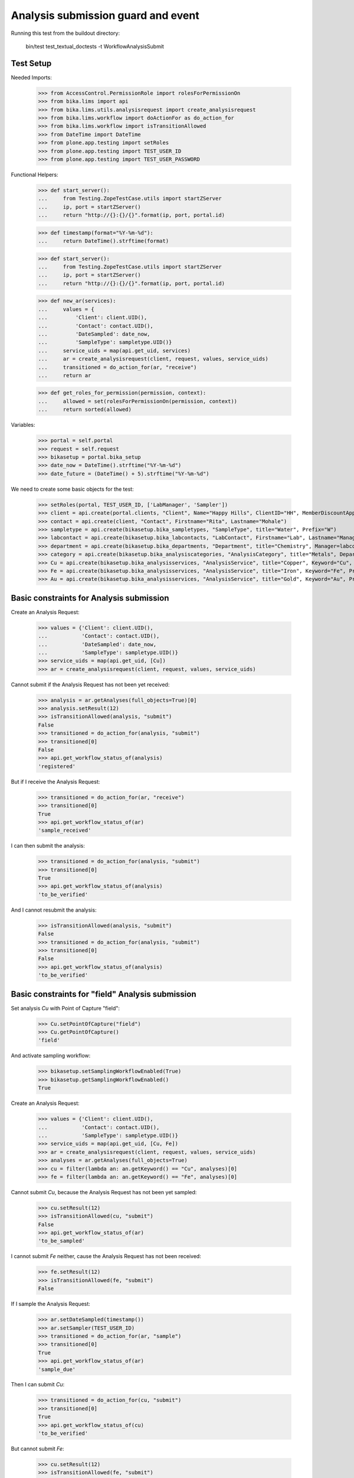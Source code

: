 Analysis submission guard and event
-----------------------------------

Running this test from the buildout directory:

    bin/test test_textual_doctests -t WorkflowAnalysisSubmit


Test Setup
..........

Needed Imports:

    >>> from AccessControl.PermissionRole import rolesForPermissionOn
    >>> from bika.lims import api
    >>> from bika.lims.utils.analysisrequest import create_analysisrequest
    >>> from bika.lims.workflow import doActionFor as do_action_for
    >>> from bika.lims.workflow import isTransitionAllowed
    >>> from DateTime import DateTime
    >>> from plone.app.testing import setRoles
    >>> from plone.app.testing import TEST_USER_ID
    >>> from plone.app.testing import TEST_USER_PASSWORD

Functional Helpers:

    >>> def start_server():
    ...     from Testing.ZopeTestCase.utils import startZServer
    ...     ip, port = startZServer()
    ...     return "http://{}:{}/{}".format(ip, port, portal.id)

    >>> def timestamp(format="%Y-%m-%d"):
    ...     return DateTime().strftime(format)

    >>> def start_server():
    ...     from Testing.ZopeTestCase.utils import startZServer
    ...     ip, port = startZServer()
    ...     return "http://{}:{}/{}".format(ip, port, portal.id)

    >>> def new_ar(services):
    ...     values = {
    ...         'Client': client.UID(),
    ...         'Contact': contact.UID(),
    ...         'DateSampled': date_now,
    ...         'SampleType': sampletype.UID()}
    ...     service_uids = map(api.get_uid, services)
    ...     ar = create_analysisrequest(client, request, values, service_uids)
    ...     transitioned = do_action_for(ar, "receive")
    ...     return ar

    >>> def get_roles_for_permission(permission, context):
    ...     allowed = set(rolesForPermissionOn(permission, context))
    ...     return sorted(allowed)

Variables:

    >>> portal = self.portal
    >>> request = self.request
    >>> bikasetup = portal.bika_setup
    >>> date_now = DateTime().strftime("%Y-%m-%d")
    >>> date_future = (DateTime() + 5).strftime("%Y-%m-%d")

We need to create some basic objects for the test:

    >>> setRoles(portal, TEST_USER_ID, ['LabManager', 'Sampler'])
    >>> client = api.create(portal.clients, "Client", Name="Happy Hills", ClientID="HH", MemberDiscountApplies=True)
    >>> contact = api.create(client, "Contact", Firstname="Rita", Lastname="Mohale")
    >>> sampletype = api.create(bikasetup.bika_sampletypes, "SampleType", title="Water", Prefix="W")
    >>> labcontact = api.create(bikasetup.bika_labcontacts, "LabContact", Firstname="Lab", Lastname="Manager")
    >>> department = api.create(bikasetup.bika_departments, "Department", title="Chemistry", Manager=labcontact)
    >>> category = api.create(bikasetup.bika_analysiscategories, "AnalysisCategory", title="Metals", Department=department)
    >>> Cu = api.create(bikasetup.bika_analysisservices, "AnalysisService", title="Copper", Keyword="Cu", Price="15", Category=category.UID(), Accredited=True)
    >>> Fe = api.create(bikasetup.bika_analysisservices, "AnalysisService", title="Iron", Keyword="Fe", Price="10", Category=category.UID())
    >>> Au = api.create(bikasetup.bika_analysisservices, "AnalysisService", title="Gold", Keyword="Au", Price="20", Category=category.UID())


Basic constraints for Analysis submission
.........................................

Create an Analysis Request:

    >>> values = {'Client': client.UID(),
    ...           'Contact': contact.UID(),
    ...           'DateSampled': date_now,
    ...           'SampleType': sampletype.UID()}
    >>> service_uids = map(api.get_uid, [Cu])
    >>> ar = create_analysisrequest(client, request, values, service_uids)

Cannot submit if the Analysis Request has not been yet received:

    >>> analysis = ar.getAnalyses(full_objects=True)[0]
    >>> analysis.setResult(12)
    >>> isTransitionAllowed(analysis, "submit")
    False
    >>> transitioned = do_action_for(analysis, "submit")
    >>> transitioned[0]
    False
    >>> api.get_workflow_status_of(analysis)
    'registered'

But if I receive the Analysis Request:

    >>> transitioned = do_action_for(ar, "receive")
    >>> transitioned[0]
    True
    >>> api.get_workflow_status_of(ar)
    'sample_received'

I can then submit the analysis:

    >>> transitioned = do_action_for(analysis, "submit")
    >>> transitioned[0]
    True
    >>> api.get_workflow_status_of(analysis)
    'to_be_verified'

And I cannot resubmit the analysis:

    >>> isTransitionAllowed(analysis, "submit")
    False
    >>> transitioned = do_action_for(analysis, "submit")
    >>> transitioned[0]
    False
    >>> api.get_workflow_status_of(analysis)
    'to_be_verified'


Basic constraints for "field" Analysis submission
.................................................

Set analysis `Cu` with Point of Capture "field":

    >>> Cu.setPointOfCapture("field")
    >>> Cu.getPointOfCapture()
    'field'

And activate sampling workflow:

    >>> bikasetup.setSamplingWorkflowEnabled(True)
    >>> bikasetup.getSamplingWorkflowEnabled()
    True

Create an Analysis Request:

    >>> values = {'Client': client.UID(),
    ...           'Contact': contact.UID(),
    ...           'SampleType': sampletype.UID()}
    >>> service_uids = map(api.get_uid, [Cu, Fe])
    >>> ar = create_analysisrequest(client, request, values, service_uids)
    >>> analyses = ar.getAnalyses(full_objects=True)
    >>> cu = filter(lambda an: an.getKeyword() == "Cu", analyses)[0]
    >>> fe = filter(lambda an: an.getKeyword() == "Fe", analyses)[0]

Cannot submit `Cu`, because the Analysis Request has not been yet sampled:

    >>> cu.setResult(12)
    >>> isTransitionAllowed(cu, "submit")
    False
    >>> api.get_workflow_status_of(ar)
    'to_be_sampled'

I cannot submit `Fe` neither, cause the Analysis Request has not been received:

    >>> fe.setResult(12)
    >>> isTransitionAllowed(fe, "submit")
    False

If I sample the Analysis Request:

    >>> ar.setDateSampled(timestamp())
    >>> ar.setSampler(TEST_USER_ID)
    >>> transitioned = do_action_for(ar, "sample")
    >>> transitioned[0]
    True
    >>> api.get_workflow_status_of(ar)
    'sample_due'

Then I can submit `Cu`:

    >>> transitioned = do_action_for(cu, "submit")
    >>> transitioned[0]
    True
    >>> api.get_workflow_status_of(cu)
    'to_be_verified'

But cannot submit `Fe`:

    >>> cu.setResult(12)
    >>> isTransitionAllowed(fe, "submit")
    False

Unless I receive the Analysis Request:

    >>> transitioned = do_action_for(ar, "receive")
    >>> transitioned[0]
    True
    >>> api.get_workflow_status_of(ar)
    'sample_received'
    >>> transitioned = do_action_for(fe, "submit")
    >>> transitioned[0]
    True
    >>> api.get_workflow_status_of(fe)
    'to_be_verified'

And I cannot resubmit again:

    >>> isTransitionAllowed(cu, "submit")
    False
    >>> isTransitionAllowed(fe, "submit")
    False

Deactivate the workflow sampling and rest `Cu` as a lab analysis:

    >>> Cu.setPointOfCapture("lab")
    >>> bikasetup.setSamplingWorkflowEnabled(False)


Auto submission of Analysis Requests when all its analyses are submitted
........................................................................

Create an Analysis Request:

    >>> ar = new_ar([Cu, Fe, Au])

Set results for some of the analyses only:

    >>> analyses = ar.getAnalyses(full_objects=True)
    >>> analyses[0].setResult('12')
    >>> analyses[1].setResult('12')

We've set some results, but all analyses are still in `unassigned`:

    >>> map(api.get_workflow_status_of, analyses)
    ['unassigned', 'unassigned', 'unassigned']

Transition some of them:

    >>> transitioned = do_action_for(analyses[0], "submit")
    >>> transitioned[0]
    True

    >>> api.get_workflow_status_of(analyses[0])
    'to_be_verified'

    >>> transitioned = do_action_for(analyses[1], "submit")
    >>> transitioned[0]
    True

    >>> api.get_workflow_status_of(analyses[1])
    'to_be_verified'

The Analysis Request status is still in `sample_received`:

    >>> api.get_workflow_status_of(ar)
    'sample_received'

If we try to transition the remaining analysis w/o result, nothing happens:

    >>> transitioned = do_action_for(analyses[2], "submit")
    >>> transitioned[0]
    False

    >>> api.get_workflow_status_of(analyses[2])
    'unassigned'

    >>> api.get_workflow_status_of(ar)
    'sample_received'

Even if we try with an empty or None result:

    >>> analyses[2].setResult('')
    >>> transitioned = do_action_for(analyses[2], "submit")
    >>> transitioned[0]
    False

    >>> api.get_workflow_status_of(analyses[2])
    'unassigned'

    >>> analyses[2].setResult(None)
    >>> transitioned = do_action_for(analyses[2], "submit")
    >>> transitioned[0]
    False

    >>> api.get_workflow_status_of(analyses[2])
    'unassigned'

But will work if we try with a result of 0:

    >>> analyses[2].setResult(0)
    >>> transitioned = do_action_for(analyses[2], "submit")
    >>> transitioned[0]
    True

    >>> api.get_workflow_status_of(analyses[2])
    'to_be_verified'

And the AR will follow:

    >>> api.get_workflow_status_of(ar)
    'to_be_verified'

And we cannot re-submit analyses that have been already submitted:

    >>> transitioned = do_action_for(analyses[2], "submit")
    >>> transitioned[0]
    False


Auto submission of a Worksheets when all its analyses are submitted
...................................................................

The same behavior as for Analysis Requests applies to the worksheet when all its
analyses are submitted.

Create two Analysis Requests:

    >>> ar0 = new_ar([Cu, Fe, Au])
    >>> ar1 = new_ar([Cu, Fe])

Create a worksheet:

    >>> worksheet = api.create(portal.worksheets, "Worksheet")

And assign all the analyses from the Analysis Requests created before, except
`Au` from the first Analysis Request:

    >>> analyses_ar0 = ar0.getAnalyses(full_objects=True)
    >>> analyses_ar1 = ar1.getAnalyses(full_objects=True)
    >>> analyses = filter(lambda an: an.getKeyword() != 'Au', analyses_ar0)
    >>> analyses += analyses_ar1
    >>> for analysis in analyses:
    ...     worksheet.addAnalysis(analysis)

Set results and submit all analyses from the worksheet except one:

    >>> ws_analyses = worksheet.getAnalyses()
    >>> analysis_1 = analyses[0]
    >>> analysis_2 = analyses[1]
    >>> analysis_3 = analyses[2]
    >>> analysis_4 = analyses[3]

    >>> analysis_2.setResult('5')
    >>> transitioned = do_action_for(analysis_2, "submit")
    >>> transitioned[0]
    True

    >>> api.get_workflow_status_of(analysis_2)
    'to_be_verified'

    >>> analysis_3.setResult('6')
    >>> transitioned = do_action_for(analysis_3, "submit")
    >>> transitioned[0]
    True

    >>> api.get_workflow_status_of(analysis_3)
    'to_be_verified'

    >>> analysis_4.setResult('7')
    >>> transitioned = do_action_for(analysis_4, "submit")
    >>> transitioned[0]
    True

    >>> api.get_workflow_status_of(analysis_4)
    'to_be_verified'

The Analysis Request number 1 has been automatically transitioned because all
the contained analyses have been submitted:

    >>> api.get_workflow_status_of(ar1)
    'to_be_verified'

While Analysis Request number 0 has not been transitioned because still have two
analyses with results pending:

    >>> api.get_workflow_status_of(ar0)
    'sample_received'

And same with worksheet, cause there is one result pending:

    >>> api.get_workflow_status_of(worksheet)
    'open'

If we set a result for the pending analysis:

    >>> analysis_1.setResult('9')
    >>> transitioned = do_action_for(analysis_1, "submit")
    >>> transitioned[0]
    True

    >>> api.get_workflow_status_of(analysis_1)
    'to_be_verified'

The worksheet will follow:

    >>> api.get_workflow_status_of(worksheet)
    'to_be_verified'

But the Analysis Request number 0 will remain `sample_received`:

    >>> api.get_workflow_status_of(ar0)
    'sample_received'

Unless we submit a result for `Au` analysis:

    >>> au_an = filter(lambda an: an.getKeyword() == 'Au', analyses_ar0)[0]
    >>> au_an.setResult('10')
    >>> transitioned = do_action_for(au_an, "submit")
    >>> transitioned[0]
    True

    >>> api.get_workflow_status_of(au_an)
    'to_be_verified'

    >>> api.get_workflow_status_of(ar0)
    'to_be_verified'


Submission of results for analyses with interim fields set
..........................................................

For an analysis to be submitted successfully, it must have a result set, but if
the analysis have interim fields, they are mandatory too:

    >>> Au.setInterimFields([
    ...     {"keyword": "interim_1", "title": "Interim 1",},
    ...     {"keyword": "interim_2", "title": "Interim 2",}])

Create an Analysis Request:

    >>> ar = new_ar([Au])
    >>> analysis = ar.getAnalyses(full_objects=True)[0]

Cannot submit if no result is set:

    >>> transitioned = do_action_for(analysis, "submit")
    >>> transitioned[0]
    False

    >>> api.get_workflow_status_of(analysis)
    'unassigned'

But even if we set a result, we cannot submit because interims are missing:

    >>> analysis.setResult(12)
    >>> analysis.getResult()
    '12'

    >>> transitioned = do_action_for(analysis, "submit")
    >>> transitioned[0]
    False

    >>> api.get_workflow_status_of(analysis)
    'unassigned'

So, if the analysis has interims defined, all them are required too:

    >>> analysis.setInterimValue("interim_1", 15)
    >>> analysis.getInterimValue("interim_1")
    '15'

    >>> analysis.getInterimValue("interim_2")
    ''

    >>> transitioned = do_action_for(analysis, "submit")
    >>> transitioned[0]
    False

    >>> api.get_workflow_status_of(analysis)
    'unassigned'

Even if we set a non-valid (None, empty value) to an interim:

    >>> analysis.setInterimValue("interim_2", None)
    >>> analysis.getInterimValue("interim_2")
    ''

    >>> transitioned = do_action_for(analysis, "submit")
    >>> transitioned[0]
    False

    >>> api.get_workflow_status_of(analysis)
    'unassigned'

    >>> analysis.setInterimValue("interim_2", '')
    >>> analysis.getInterimValue("interim_2")
    ''

    >>> transitioned = do_action_for(analysis, "submit")
    >>> transitioned[0]
    False

    >>> api.get_workflow_status_of(analysis)
    'unassigned'

But it will work if the value is 0:

    >>> analysis.setInterimValue("interim_2", 0)
    >>> analysis.getInterimValue("interim_2")
    '0'

    >>> transitioned = do_action_for(analysis, "submit")
    >>> transitioned[0]
    True

    >>> api.get_workflow_status_of(analysis)
    'to_be_verified'

And the Analysis Request follow:

    >>> api.get_workflow_status_of(ar)
    'to_be_verified'

Might happen the other way round. We set interims but not a result:

    >>> ar = new_ar([Au])
    >>> analysis = ar.getAnalyses(full_objects=True)[0]
    >>> analysis.setInterimValue("interim_1", 10)
    >>> analysis.setInterimValue("interim_2", 20)

    >>> transitioned = do_action_for(analysis, "submit")
    >>> transitioned[0]
    False

    >>> api.get_workflow_status_of(analysis)
    'unassigned'

Still, the result is required:

    >>> analysis.setResult(12)
    >>> transitioned = do_action_for(analysis, "submit")
    >>> transitioned[0]
    True

    >>> api.get_workflow_status_of(analysis)
    'to_be_verified'

And again, the Analysis Request will follow:

    >>> api.get_workflow_status_of(ar)
    'to_be_verified'


Submission of results for analyses with interim calculation
...........................................................

If an analysis have a calculation assigned, the result will be calculated
automatically based on the calculation. If the calculation have interims set,
only those that do not have a default value set will be required.

Prepare the calculation and set the calculation to analysis `Au`:

    >>> Au.setInterimFields([])
    >>> calc = api.create(bikasetup.bika_calculations, 'Calculation', title='Test Calculation')
    >>> interim_1 = {'keyword': 'IT1', 'title': 'Interim 1', 'value': 10}
    >>> interim_2 = {'keyword': 'IT2', 'title': 'Interim 2', 'value': 2}
    >>> interim_3 = {'keyword': 'IT3', 'title': 'Interim 3', 'value': ''}
    >>> interim_4 = {'keyword': 'IT4', 'title': 'Interim 4', 'value': None}
    >>> interim_5 = {'keyword': 'IT5', 'title': 'Interim 5'}
    >>> interims = [interim_1, interim_2, interim_3, interim_4, interim_5]
    >>> calc.setInterimFields(interims)
    >>> calc.setFormula("[IT1]+[IT2]+[IT3]+[IT4]+[IT5]")
    >>> Au.setCalculation(calc)

Create an Analysis Request:

    >>> ar = new_ar([Au])
    >>> analysis = ar.getAnalyses(full_objects=True)[0]

Cannot submit if no result is set:

    >>> transitioned = do_action_for(analysis, "submit")
    >>> transitioned[0]
    False

    >>> api.get_workflow_status_of(analysis)
    'unassigned'

TODO This should not be like this, but the calculation is performed by
`ajaxCalculateAnalysisEntry`. The calculation logic must be moved to
'api.analysis.calculate`:

    >>> analysis.setResult("12")

Set a value for interim IT5:

    >>> analysis.setInterimValue("IT5", 5)

Cannot transition because IT3 and IT4 have None/empty values as default:

    >>> transitioned = do_action_for(analysis, "submit")
    >>> transitioned[0]
    False

    >>> api.get_workflow_status_of(analysis)
    'unassigned'

Let's set a value for those interims:

    >>> analysis.setInterimValue("IT3", 3)

    >>> transitioned = do_action_for(analysis, "submit")
    >>> transitioned[0]
    False

    >>> api.get_workflow_status_of(analysis)
    'unassigned'

    >>> analysis.setInterimValue("IT4", 4)

Since interims IT1 and IT2 have default values set, the analysis will submit:

    >>> transitioned = do_action_for(analysis, "submit")
    >>> transitioned[0]
    True

    >>> api.get_workflow_status_of(analysis)
    'to_be_verified'


Submission of results for analyses with dependencies
....................................................

If an analysis is associated to a calculation that uses the result of other
analyses (dependents), then the analysis cannot be submitted unless all its
dependents were previously submitted.

Reset the interim fields for analysis `Au`:

    >>> Au.setInterimFields([])

Prepare a calculation that depends on `Cu` and assign it to `Fe` analysis:

    >>> calc_fe = api.create(bikasetup.bika_calculations, 'Calculation', title='Calc for Fe')
    >>> calc_fe.setFormula("[Cu]*10")
    >>> Fe.setCalculation(calc_fe)

Prepare a calculation that depends on `Fe` and assign it to `Au` analysis:

    >>> calc_au = api.create(bikasetup.bika_calculations, 'Calculation', title='Calc for Au')
    >>> interim_1 = {'keyword': 'IT1', 'title': 'Interim 1'}
    >>> calc_au.setInterimFields([interim_1])
    >>> calc_au.setFormula("([IT1]+[Fe])/2")
    >>> Au.setCalculation(calc_au)

Create an Analysis Request:

    >>> ar = new_ar([Cu, Fe, Au])
    >>> analyses = ar.getAnalyses(full_objects=True)
    >>> cu_analysis = filter(lambda an: an.getKeyword()=="Cu", analyses)[0]
    >>> fe_analysis = filter(lambda an: an.getKeyword()=="Fe", analyses)[0]
    >>> au_analysis = filter(lambda an: an.getKeyword()=="Au", analyses)[0]

TODO This should not be like this, but the calculation is performed by
`ajaxCalculateAnalysisEntry`. The calculation logic must be moved to
'api.analysis.calculate`:

    >>> fe_analysis.setResult(12)
    >>> au_analysis.setResult(10)

Cannot submit `Fe`, because there is no result for `Cu` yet:

    >>> transitioned = do_action_for(fe_analysis, "submit")
    >>> transitioned[0]
    False

    >>> api.get_workflow_status_of(fe_analysis)
    'unassigned'

And we cannot submit `Au`, because `Cu`, a dependency of `Fe`, has no result:

    >>> transitioned = do_action_for(au_analysis, "submit")
    >>> transitioned[0]
    False

    >>> api.get_workflow_status_of(au_analysis)
    'unassigned'

Set a result for `Cu` and submit:

    >>> cu_analysis.setResult(12)
    >>> transitioned = do_action_for(cu_analysis, "submit")
    >>> transitioned[0]
    True

    >>> api.get_workflow_status_of(cu_analysis)
    'to_be_verified'

But `Fe` won't follow, cause only dependencies follow, but not dependents:

    >>> api.get_workflow_status_of(fe_analysis)
    'unassigned'

If we try to submit `Au`, the submission will not take place:

    >>> transitioned = do_action_for(au_analysis, "submit")
    >>> transitioned[0]
    False

    >>> api.get_workflow_status_of(au_analysis)
    'unassigned'

Because of the missing interim. Set the interim for `Au`:

    >>> au_analysis.setInterimValue("IT1", 4)

And now we are able to submit `Au`:

    >>> transitioned = do_action_for(au_analysis, "submit")
    >>> transitioned[0]
    True

    >>> api.get_workflow_status_of(au_analysis)
    'to_be_verified'

And since `Fe` is a dependency of `Au`, `Fe` will be automatically transitioned:

    >>> api.get_workflow_status_of(ar)
    'to_be_verified'

As well as the Analysis Request:

    >>> api.get_workflow_status_of(ar)
    'to_be_verified'


Check permissions for Submit transition
.......................................

Create an Analysis Request:

    >>> ar = new_ar([Cu])

The status of the Analysis Request is `sample_received`:

    >>> api.get_workflow_status_of(ar)
    'sample_received'

And the status of the Analysis is `unassigned`:

    >>> analyses = ar.getAnalyses(full_objects=True)
    >>> map(api.get_workflow_status_of, analyses)
    ['unassigned']

Set a result:

    >>> analysis = analyses[0]
    >>> analysis.setResult(23)

Exactly these roles can submit:

    >>> get_roles_for_permission("senaite.core: Edit Results", analysis)
    ['Analyst', 'LabManager', 'Manager']

    >>> get_roles_for_permission("senaite.core: Edit Field Results", analysis)
    ['LabManager', 'Manager', 'Sampler']

And these roles can view results:

    >>> get_roles_for_permission("senaite.core: View Results", analysis)
    ['Analyst', 'LabClerk', 'LabManager', 'Manager', 'RegulatoryInspector']

Current user can submit because has the `LabManager` role:

    >>> isTransitionAllowed(analysis, "submit")
    True

But cannot for other roles:

    >>> setRoles(portal, TEST_USER_ID, ['Authenticated', 'LabClerk', 'RegulatoryInspector'])
    >>> isTransitionAllowed(analysis, "submit")
    False

Even if is `Owner`

    >>> setRoles(portal, TEST_USER_ID, ['Owner'])
    >>> isTransitionAllowed(analysis, "submit")
    False

And Clients cannot neither:

    >>> setRoles(portal, TEST_USER_ID, ['Client'])
    >>> isTransitionAllowed(analysis, "submit")
    False

Reset the roles for current user:

    >>> setRoles(portal, TEST_USER_ID, ['LabManager',])

